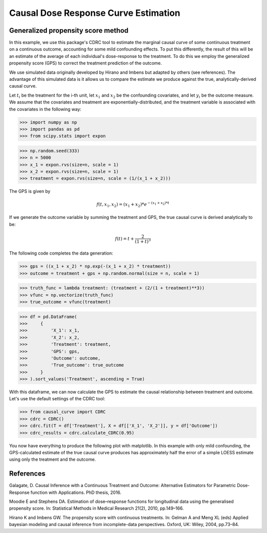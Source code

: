 .. _CDRC_example:

=====================================
Causal Dose Response Curve Estimation
=====================================

Generalized propensity score method
-----------------------------------


In this example, we use this package's CDRC tool to estimate the marginal causal curve of some
continuous treatment on a continuous outcome, accounting for some mild confounding effects.
To put this differently, the result of this will be an estimate of the average
of each individual's dose-response to the treatment. To do this we employ the
generalized propensity score (GPS) to correct the treatment prediction of the outcome.

We use simulated data originally developed by Hirano and Imbens but adapted by others
(see references). The advantage of this simulated data is it allows us
to compare the estimate we produce against the true, analytically-derived causal curve.

Let :math:`t_i` be the treatment for the i-th unit, let :math:`x_1` and :math:`x_2` be the
confounding covariates, and let :math:`y_i` be the outcome measure. We assume that the covariates
and treatment are exponentially-distributed, and the treatment variable is associated with the
covariates in the following way:

>>> import numpy as np
>>> import pandas as pd
>>> from scipy.stats import expon

>>> np.random.seed(333)
>>> n = 5000
>>> x_1 = expon.rvs(size=n, scale = 1)
>>> x_2 = expon.rvs(size=n, scale = 1)
>>> treatment = expon.rvs(size=n, scale = (1/(x_1 + x_2)))

The GPS is given by

.. math::

   f(t, x_1, x_2) = (x_1 + x_2) * e^{-(x_1 + x_2) * t}

If we generate the outcome variable by summing the treatment and GPS, the true causal
curve is derived analytically to be:

.. math::

   f(t) = t + \frac{2}{(1 + t)^3}


The following code completes the data generation:

>>> gps = ((x_1 + x_2) * np.exp(-(x_1 + x_2) * treatment))
>>> outcome = treatment + gps + np.random.normal(size = n, scale = 1)

>>> truth_func = lambda treatment: (treatment + (2/(1 + treatment)**3))
>>> vfunc = np.vectorize(truth_func)
>>> true_outcome = vfunc(treatment)

>>> df = pd.DataFrame(
>>>     {
>>>         'X_1': x_1,
>>>         'X_2': x_2,
>>>         'Treatment': treatment,
>>>         'GPS': gps,
>>>         'Outcome': outcome,
>>>         'True_outcome': true_outcome
>>>     }
>>> ).sort_values('Treatment', ascending = True)

With this dataframe, we can now calculate the GPS to estimate the causal relationship between
treatment and outcome. Let's use the default settings of the CDRC tool:

>>> from causal_curve import CDRC
>>> cdrc = CDRC()
>>> cdrc.fit(T = df['Treatment'], X = df[['X_1', 'X_2']], y = df['Outcome'])
>>> cdrc_results = cdrc.calculate_CDRC(0.95)

You now have everything to produce the following plot with matplotlib. In this example with only mild confounding,
the GPS-calculated estimate of the true causal curve produces has approximately
half the error of a simple LOESS estimate using only the treatment and the outcome.

.. image:: ../imgs/cdrc/CDRC.png





References
----------

Galagate, D. Causal Inference with a Continuous Treatment and Outcome: Alternative
Estimators for Parametric Dose-Response function with Applications. PhD thesis, 2016.

Moodie E and Stephens DA. Estimation of dose–response functions for
longitudinal data using the generalised propensity score. In: Statistical Methods in
Medical Research 21(2), 2010, pp.149–166.

Hirano K and Imbens GW. The propensity score with continuous treatments.
In: Gelman A and Meng XL (eds) Applied bayesian modeling and causal inference
from incomplete-data perspectives. Oxford, UK: Wiley, 2004, pp.73–84.
